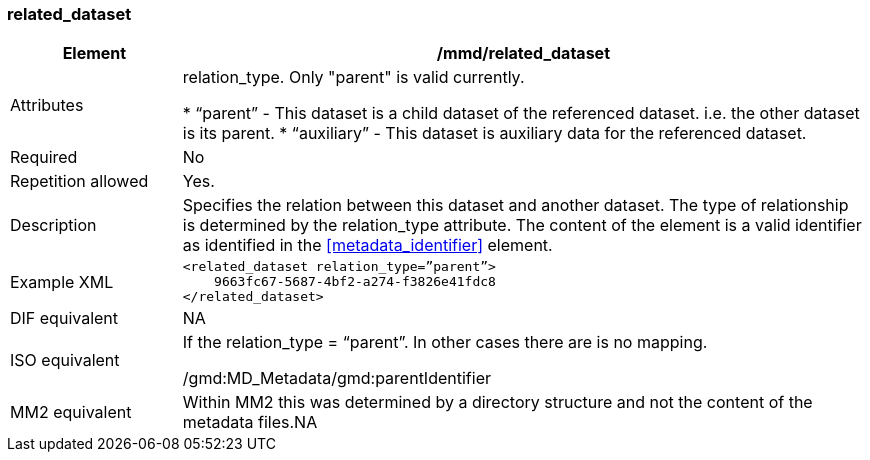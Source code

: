 [[related_dataset]]
=== related_dataset

[cols=">20%,80%",adoc]
|=======================================================================
|Element |/mmd/related_dataset

|Attributes|relation_type. Only "parent" is valid currently.

* “parent” - This dataset is a child dataset of the referenced dataset. i.e. the other dataset is its parent.
* “auxiliary” - This dataset is auxiliary data for the referenced dataset.

|Required |No

|Repetition allowed |Yes.

|Description |Specifies the relation between this dataset and another
dataset. The type of relationship is determined by the relation_type
attribute. The content of the element is a valid identifier as
identified in the <<metadata_identifier>> element.

|Example XML a|
----
<related_dataset relation_type=”parent”>
    9663fc67-5687-4bf2-a274-f3826e41fdc8
</related_dataset>
----

|DIF equivalent |NA

|ISO equivalent a|
If the relation_type = “parent”. In other cases there are is no mapping.

/gmd:MD_Metadata/gmd:parentIdentifier

|MM2 equivalent |Within MM2 this was determined by a directory structure
and not the content of the metadata files.NA

|=======================================================================
